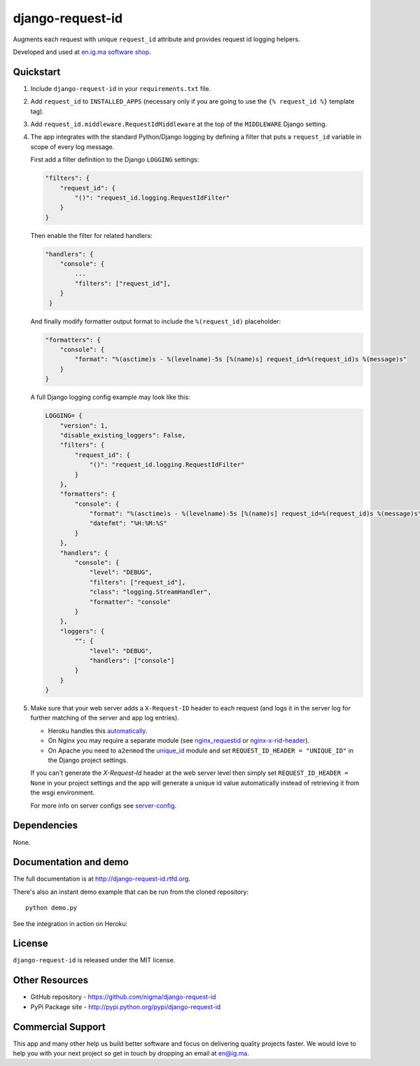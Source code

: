=================
django-request-id
=================


.. image:: https://img.shields.io/pypi/l/dj-cmd.svg
    :target: https://raw.githubusercontent.com/nigma/django-request-id/master/LICENSE
    :alt: License

.. image:: https://img.shields.io/pypi/v/django-request-id.svg
    :target: https://pypi.python.org/pypi/django-request-id/
    :alt: Latest PyPI version

.. image:: https://img.shields.io/pypi/wheel/django-request-id.svg
    :target: https://pypi.python.org/pypi/django-request-id/
    :alt: Supports Wheel format

Augments each request with unique ``request_id`` attribute and provides
request id logging helpers.

Developed and used at `en.ig.ma software shop <http://en.ig.ma>`_.


Quickstart
----------

1. Include ``django-request-id`` in your ``requirements.txt`` file.

2. Add ``request_id`` to ``INSTALLED_APPS`` (necessary only if you are
   going to use the ``{% request_id %}`` template tag).

3. Add ``request_id.middleware.RequestIdMiddleware`` at the top of
   the ``MIDDLEWARE`` Django setting.

4. The app integrates with the standard Python/Django logging by defining
   a filter that puts a ``request_id`` variable in scope of every log message.

   First add a filter definition to the Django ``LOGGING`` settings:

   .. code-block:: python

       "filters": {
           "request_id": {
               "()": "request_id.logging.RequestIdFilter"
           }
       }

   Then enable the filter for related handlers:

   .. code-block:: python

       "handlers": {
           "console": {
               ...
               "filters": ["request_id"],
           }
        }

   And finally modify formatter output format to include the ``%(request_id)`` placeholder:

   .. code-block:: python

       "formatters": {
           "console": {
               "format": "%(asctime)s - %(levelname)-5s [%(name)s] request_id=%(request_id)s %(message)s"
           }
       }

   A full Django logging config example may look like this:

   .. code-block:: python


       LOGGING= {
           "version": 1,
           "disable_existing_loggers": False,
           "filters": {
               "request_id": {
                   "()": "request_id.logging.RequestIdFilter"
               }
           },
           "formatters": {
               "console": {
                   "format": "%(asctime)s - %(levelname)-5s [%(name)s] request_id=%(request_id)s %(message)s",
                   "datefmt": "%H:%M:%S"
               }
           },
           "handlers": {
               "console": {
                   "level": "DEBUG",
                   "filters": ["request_id"],
                   "class": "logging.StreamHandler",
                   "formatter": "console"
               }
           },
           "loggers": {
               "": {
                   "level": "DEBUG",
                   "handlers": ["console"]
               }
           }
       }

5. Make sure that your web server adds a ``X-Request-ID`` header to each request
   (and logs it in the server log for further matching of the server and app log entries).

   - Heroku handles this `automatically <https://devcenter.heroku.com/articles/http-request-id>`_.
   - On Nginx you may require a separate module (see
     `nginx_requestid <https://github.com/hhru/nginx_requestid>`_ or
     `nginx-x-rid-header <https://github.com/newobj/nginx-x-rid-header>`_).
   - On Apache you need to ``a2enmod`` the `unique_id <https://httpd.apache.org/docs/2.4/mod/mod_unique_id.html>`_
     module and set ``REQUEST_ID_HEADER = "UNIQUE_ID"`` in the Django project
     settings.

   If you can't generate the `X-Request-Id` header at the web server level then
   simply set ``REQUEST_ID_HEADER = None`` in your project settings and the
   app will generate a unique id value automatically instead of retrieving
   it from the wsgi environment.

   For more info on server configs see
   `server-config <http://django-request-id.rtfd.org/en/latest/server-config.html>`_.

Dependencies
------------

None.

Documentation and demo
----------------------

The full documentation is at http://django-request-id.rtfd.org.

There's also an instant demo example that can be run from the cloned repository::

    python demo.py

See the integration in action on Heroku:

.. image:: https://www.herokucdn.com/deploy/button.svg
   :alt: Deply
   :target: https://heroku.com/deploy?template=https://github.com/nigma/django-request-id

License
-------

``django-request-id`` is released under the MIT license.

Other Resources
---------------

- GitHub repository - https://github.com/nigma/django-request-id
- PyPi Package site - http://pypi.python.org/pypi/django-request-id


Commercial Support
------------------

This app and many other help us build better software
and focus on delivering quality projects faster.
We would love to help you with your next project so get in touch
by dropping an email at en@ig.ma.
